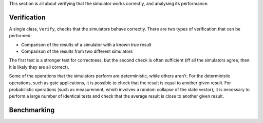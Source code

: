 This section is all about verifying that the simulator works correctly, and analysing its performance.

Verification
############

A single class, ``Verify``, checks that the simulators behave correctly. There are two types of verification that can be performed:

* Comparison of the results of a simulator with a known true result
* Comparison of the results from two different simulators
    
The first test is a stronger test for correctness, but the second check is often sufficient (iff all the simulators agree, then it is likely they are all correct).

Some of the operations that the simulators perform are deterministic, while others aren't. For the deterministic operations, such as gate applications, it is possible to check that the result is equal to another given result. For probabilistic operations (such as measurement, which involves a random collapse of the state vector), it is necessary to perform a large number of identical tests and check that the average result is close to another given result.


Benchmarking
############
.. doxygenfile:: bench.hpp
